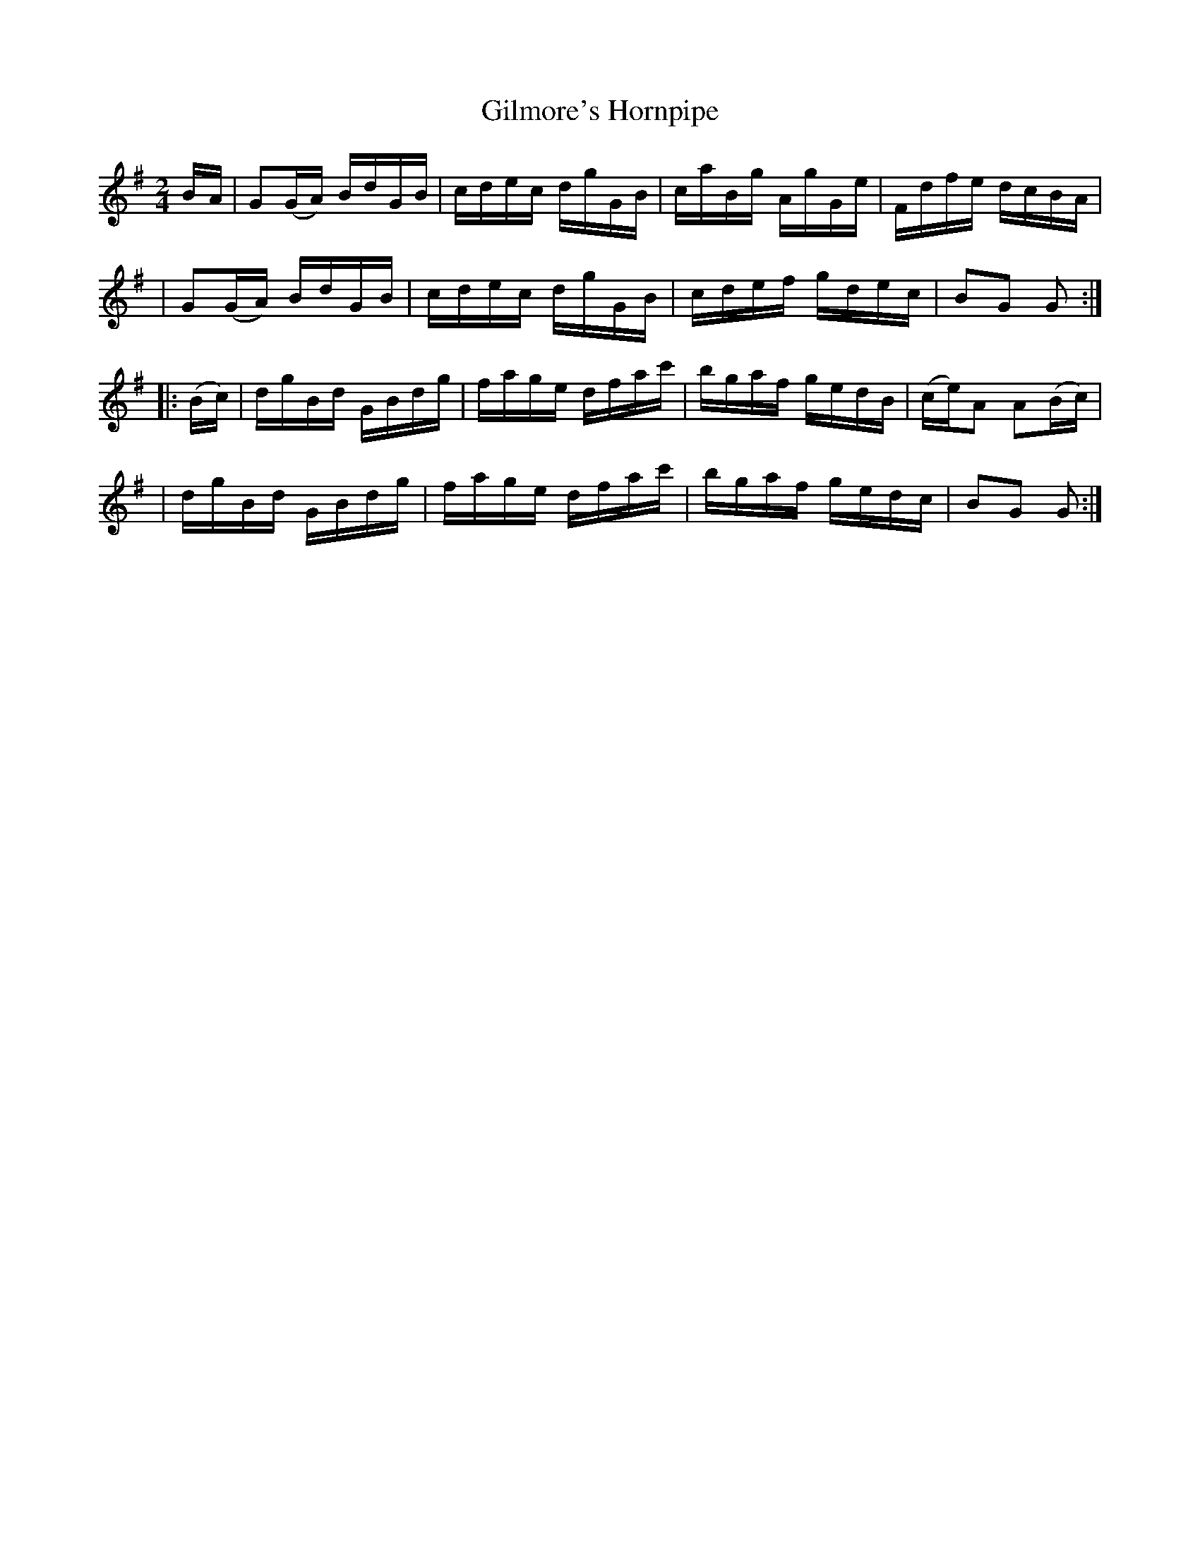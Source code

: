 X: 1662
T: Gilmore's Hornpipe
R: hornpipe, reel
%S: s:4 b:16(4+4+4+4)
B: O'Neill's 1850 #1662
M: 2/4
L: 1/16
K: G
B-A \
| G2(GA) BdGB | cdec dgGB | caBg AgGe | Fdfe dcBA |
| G2(GA) BdGB | cdec dgGB | cdef gdec | B2G2 G2 :|
|: (Bc) \
| dgBd GBdg | fage dfac' | bgaf gedB | (ce)A2 A2(Bc) |
| dgBd GBdg | fage dfac' | bgaf gedc | B2G2 G2 :|
